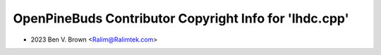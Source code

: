 =======================================================
OpenPineBuds Contributor Copyright Info for 'lhdc.cpp'
=======================================================

* 2023 Ben V. Brown <Ralim@Ralimtek.com>
